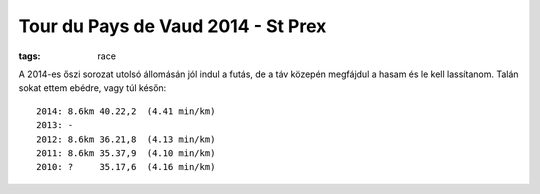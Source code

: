 Tour du Pays de Vaud 2014 - St Prex
===================================
:tags: race

A 2014-es őszi sorozat utolsó állomásán jól indul a futás, de a táv közepén megfájdul a hasam és le kell lassítanom.  Talán sokat ettem ebédre, vagy túl későn::

    2014: 8.6km 40.22,2  (4.41 min/km)
    2013: -
    2012: 8.6km 36.21,8  (4.13 min/km)
    2011: 8.6km 35.37,9  (4.10 min/km)
    2010: ?     35.17,6  (4.16 min/km)
